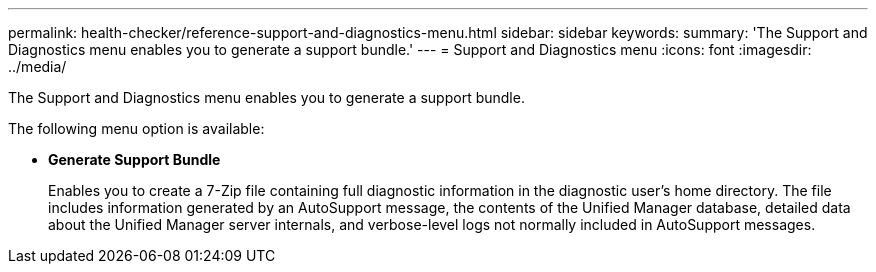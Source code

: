 ---
permalink: health-checker/reference-support-and-diagnostics-menu.html
sidebar: sidebar
keywords: 
summary: 'The Support and Diagnostics menu enables you to generate a support bundle.'
---
= Support and Diagnostics menu
:icons: font
:imagesdir: ../media/

[.lead]
The Support and Diagnostics menu enables you to generate a support bundle.

The following menu option is available:

* *Generate Support Bundle*
+
Enables you to create a 7-Zip file containing full diagnostic information in the diagnostic user's home directory. The file includes information generated by an AutoSupport message, the contents of the Unified Manager database, detailed data about the Unified Manager server internals, and verbose-level logs not normally included in AutoSupport messages.
